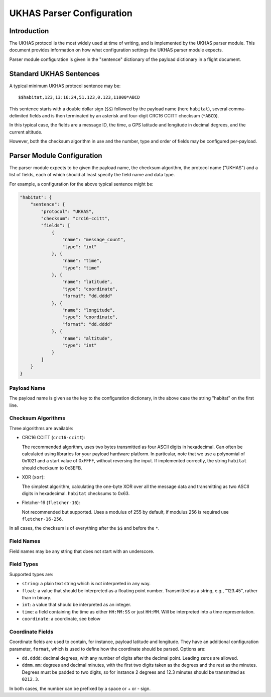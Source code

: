 ==========================
UKHAS Parser Configuration
==========================

Introduction
============

The UKHAS protocol is the most widely used at time of writing, and is
implemented by the UKHAS parser module. This document provides information
on how what configuration settings the UKHAS parser module expects.

Parser module configuration is given in the "sentence" dictionary of the
payload dictionary in a flight document.

Standard UKHAS Sentences
========================

A typical minimum UKHAS protocol sentence may be::

    $$habitat,123,13:16:24,51.123,0.123,11000*ABCD

This sentence starts with a double dollar sign (``$$``) followed by the
payload name (here ``habitat``), several comma-delimited fields and is then
terminated by an asterisk and four-digit CRC16 CCITT checksum (``*ABCD``).

In this typical case, the fields are a message ID, the time, a GPS
latitude and longitude in decimal degrees, and the current altitude.

However, both the checksum algorithm in use and the number, type and order of
fields may be configured per-payload.

Parser Module Configuration
===========================

The parser module expects to be given the payload name, the checksum algorithm,
the protocol name ("UKHAS") and a list of fields, each of which should at
least specify the field name and data type.

For example, a configuration for the above typical sentence might be:

.. code-block:: javascript

    "habitat": {
        "sentence": {
            "protocol": "UKHAS",
            "checksum": "crc16-ccitt",
            "fields": [
                {
                    "name": "message_count",
                    "type": "int"
                }, {
                    "name": "time",
                    "type": "time"
                }, {
                    "name": "latitude",
                    "type": "coordinate",
                    "format": "dd.dddd"
                }, {
                    "name": "longitude",
                    "type": "coordinate",
                    "format": "dd.dddd"
                }, {
                    "name": "altitude",
                    "type": "int"
                }
            ]
        }
    }

Payload Name
------------

The payload name is given as the key to the configuration dictionary, in
the above case the string "habitat" on the first line.

Checksum Algorithms
-------------------

Three algorithms are available:
    
* CRC16 CCITT (``crc16-ccitt``):

  The recommended algorithm, uses two bytes
  transmitted as four ASCII digits in hexadecimal. Can often be
  calculated using libraries for your payload hardware platform.
  In particular, note that we use a polynomial of 0x1021 and a start
  value of 0xFFFF, without reversing the input. If implemented
  correctly, the string ``habitat`` should checksum to 0x3EFB.

* XOR (``xor``):

  The simplest algorithm, calculating the one-byte XOR
  over all the message data and transmitting as two ASCII digits in
  hexadecimal. ``habitat`` checksums to 0x63.

* Fletcher-16 (``fletcher-16``):

  Not recommended but supported. Uses a modulus of 255 by default, if
  modulus 256 is required use ``fletcher-16-256``.

In all cases, the checksum is of everything after the ``$$`` and before
the ``*``.

Field Names
-----------

Field names may be any string that does not start with an underscore.

Field Types
-----------

Supported types are:
    
* ``string``: a plain text string which is not interpreted in any way.
* ``float``: a value that should be interpreted as a floating point
  number. Transmitted as a string, e.g., "123.45", rather than in
  binary.
* ``int``: a value that should be interpreted as an integer.
* ``time``: a field containing the time as either ``HH:MM:SS`` or just 
  ``HH:MM``. Will be interpreted into a time representation.
* ``coordinate``: a coordinate, see below

Coordinate Fields
-----------------

Coordinate fields are used to contain, for instance, payload latitude and
longitude. They have an additional configuration parameter, ``format``, which
is used to define how the coordinate should be parsed. Options are:

* ``dd.dddd``: decimal degrees, with any number of digits after the
  decimal point. Leading zeros are allowed.
* ``ddmm.mm``: degrees and decimal minutes, with the first two digits
  taken as the degrees and the rest as the minutes. Degrees must be
  padded to two digits, so for instance 2 degrees and 12.3 minutes
  should be transmitted as ``0212.3``.

In both cases, the number can be prefixed by a space or + or - sign.

